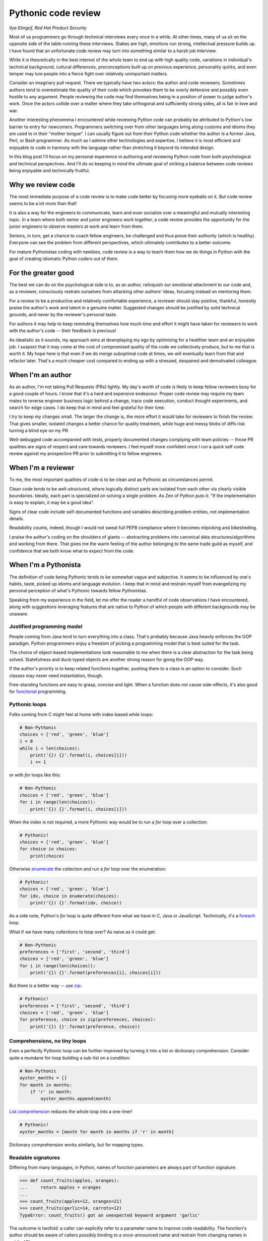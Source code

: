 
Pythonic code review
====================

*Ilya Etingof, Red Hat Product Security*

Most of us programmers go through technical interviews every once
in a while. At other times, many of us sit on the opposite side of the 
table running these interviews. Stakes are high, emotions run strong,
intellectual pressure builds up. I have found that an unfortunate code review 
may turn into something similar to a harsh job interview.

While it is theoretically in the best interest of the whole team to 
end up with high quality code, variations in individual's technical 
background, cultural differences, preconceptions built up on previous 
experience, personality quirks, and even temper may lure
people into a fierce fight over relatively unimportant matters.

Consider an imaginary pull request. There we typically have two actors:
the author and code reviewers. Sometimes authors tend to overestimate the
quality  of their code which provokes them to be overly defensive and possibly
even hostile to any argument. People reviewing the code may find themselves
being in a position of power to judge author's work. Once the actors
collide over a matter where they take orthogonal and sufficiently
strong sides, all is fair in love and war.

Another interesting phenomena I encountered while reviewing Python code
can probably be attributed to Python's low barrier to entry for newcomers.
Programmers switching over from other languages bring along customs and 
idioms they are used to in their "mother tongue". I can usually figure out
from their Python code whether the author is a former Java, Perl, or Bash
programmer.  As
much as I admire other technologies and expertise, I believe it is 
most efficient and enjoyable to code in harmony with the language rather 
than stretching it beyond its intended design. 

In this blog post I'll focus on my personal experience in authoring
and reviewing Python code from both psychological and technical
perspectives. And I'll do so keeping in mind the ultimate goal of striking a balance 
between code reviews being enjoyable and technically fruitful.

Why we review code
------------------

The most immediate purpose of a code review is to make code better by
focusing more eyeballs on it. But code review seems to be a lot more
than that!
 
It is also a way for the engineers to communicate, learn and even 
socialize over a meaningful and mutually interesting topic. In a team where 
both senior and junior engineers work together, a code review provides the 
opportunity for the junior engineers to observe masters at work and learn 
from them. 

Seniors, in turn, get a chance to coach fellow engineers, be challenged and
thus prove their authority (which is healthy). Everyone can see the
problem from different perspectives, which ultimately contributes to a
better outcome.

For mature Pythonistas coding with newbies, code review is a way to teach
them how we do things in Python with the goal of creating idiomatic Python
coders out of them.

For the greater good
--------------------

The best we can do on the psychological side is to, as an author, relinquish 
our emotional attachment to our code and, as a reviewer, consciously 
restrain ourselves from attacking other authors' ideas, focusing instead on 
mentoring them.

For a review to be a productive and relatively comfortable experience, 
a reviewer should stay positive, thankful, honestly praise the author's
work and talent in a genuine matter. Suggested changes should be justified 
by solid technical grounds, and never by the reviewer's personal taste.

For authors it may help to keep reminding themselves how much time and
effort it might have taken for reviewers to work with the author's 
code -- their feedback is precious! 

As idealistic as it sounds, my approach aims at downplaying my ego by
optimizing for a healthier team and an enjoyable job. I suspect that it may
come at the cost of compromised quality of the code we collectively produce, but to me that is worth it.
My hope here is that even if we do merge suboptimal code at times, we will 
eventually learn from that and refactor later. That's a much cheaper cost compared 
to ending up with a stressed, despaired and demotivated colleague.

When I'm an author
------------------

As an author, I'm not taking Pull Requests (PRs) lightly. My day's worth of code is 
likely to keep fellow reviewers busy for a good couple of hours.
I know that it's a hard and expensive endeavour. Proper code 
review may require my team mates to reverse engineer business logic 
behind a change, trace code execution, conduct thought experiments, 
and search for edge cases. I do keep that in mind and feel grateful for
their time.

I try to keep my changes small. The larger the change is, the more effort 
it would take for reviewers to finish the review. That gives smaller, 
isolated changes a better chance for quality treatment, while huge 
and messy blobs of diffs risk turning a blind eye on my PR.

Well-debugged code accompanied with tests, properly documented changes 
complying with team policies -- those PR qualities are signs of respect
and care towards reviewers. I feel myself more confident once I run 
a quick self code review against my prospective PR prior to submitting it 
to fellow engineers.

When I'm a reviewer
-------------------

To me, the most important qualities of code is to be clean
and as Pythonic as circumstances permit.

Clean code tends to be well-structured, where logically distinct parts
are isolated from each other via clearly visible boundaries. Ideally,
each part is specialized on solving a single problem. As Zen of Python
puts it: "If the implementation is easy to explain, it may be 
a good idea".

Signs of clear code include self-documented functions and variables 
describing problem entities, not implementation details.

Readability counts, indeed, though I would not sweat full PEP8
compliance where it becomes nitpicking and bikesheding.

I praise the author's coding on the shoulders of giants -- abstracting
problems into canonical data structures/algorithms and working from
there. That gives me the warm feeling of the author belonging to the same 
trade guild as myself, and confidence that we both know what to expect 
from the code.

When I'm a Pythonista
---------------------

The definition of code being Pythonic tends to be somewhat vague and
subjective. It seems to be influenced by one's habits, taste, picked
up idioms and language evolution. I keep that in mind and restrain
myself from evangelizing my personal perception of what's Pythonic 
towards fellow Pythonistas.

Speaking from my experience in the field, let me offer the reader a 
handful of code observations I have encountered, along with suggestions
leveraging features that are native to Python of which people with
different backgrounds may be unaware.

Justified programming model
^^^^^^^^^^^^^^^^^^^^^^^^^^^

People coming from Java tend to turn everything into a class. That's
probably because Java heavily enforces the OOP paradigm. Python programmers
enjoy a freedom of picking a programming model that is best suited for 
the task.

The choice of object-based implementations look reasonable to me when
there is a clear abstraction for the task being solved. Statefulness
and duck-typed objects are another strong reason for going the OOP way.

If the author's priority is to keep related functions together, pushing
them to a class is an option to consider. Such classes may never
need instantiation, though.

Free-standing functions are easy to grasp, concise and light. When a
function does not cause side-effects, it's also good for 
`functional <https://docs.python.org/3.6/howto/functional.html>`_
programming.

Pythonic loops
^^^^^^^^^^^^^^

Folks coming from C might feel at home with index-based `while` loops:

.. code-block:: python

    # Non-Pythonic
    choices = ['red', 'green', 'blue']
    i = 0
    while i < len(choices):
        print('{}) {}'.format(i, choices[i]))
        i += 1

or with `for` loops like this:

.. code-block:: python

    # Non-Pythonic
    choices = ['red', 'green', 'blue']
    for i in range(len(choices)):
        print('{}) {}'.format(i, choices[i]))

When the index is not required, a more Pythonic way would be to run a 
`for` loop over a collection:

.. code-block:: python

    # Pythonic!
    choices = ['red', 'green', 'blue']
    for choice in choices:
        print(choice)

Otherwise `enumerate <https://docs.python.org/3/library/functions.html#enumerate>`_
the collection and run a `for` loop over the enumeration:

.. code-block:: python

    # Pythonic!
    choices = ['red', 'green', 'blue']
    for idx, choice in enumerate(choices):
        print('{}) {}'.format(idx, choice))

As a side note, Python's `for` loop is quite different
from what we have in C, Java or JavaScript. Technically, it's a
`foreach <https://en.wikipedia.org/wiki/Foreach_loop>`_ loop.

What if we have many collections to loop over? As naive as it
could get:

.. code-block:: python

    # Non-Pythonic
    preferences = ['first', 'second', 'third']
    choices = ['red', 'green', 'blue']
    for i in range(len(choices)):
        print('{}) {}'.format(preferences[i], choices[i]))

But there is a better way -- use `zip <https://docs.python.org/3/library/functions.html#zip>`_:

.. code-block:: python

    # Pythonic!
    preferences = ['first', 'second', 'third']
    choices = ['red', 'green', 'blue']
    for preference, choice in zip(preferences, choices):
        print('{}) {}'.format(preference, choice))

Comprehensions, no tiny loops
^^^^^^^^^^^^^^^^^^^^^^^^^^^^^

Even a perfectly Pythonic loop can be further improved by turning it
into a list or dictionary comprehension. Consider quite a mundane 
for-loop building a sub-list on a condition:

.. code-block:: python

    # Non-Pythonic
    oyster_months = []
    for month in months:
        if 'r' in month:
            oyster_months.append(month)

`List comprehension <https://docs.python.org/3/tutorial/datastructures.html#list-comprehensions>`_
reduces the whole loop into a one-liner!

.. code-block:: python

    # Pythonic!
    oyster_months = [month for month in months if 'r' in month]

Dictionary comprehension works similarly, but for mapping types.

Readable signatures
^^^^^^^^^^^^^^^^^^^

Differing from many languages, in Python, names of function
parameters are always part of function signature:

.. code-block:: python

    >>> def count_fruits(apples, oranges):
    ...     return apples + oranges
    ... 
    >>> count_fruits(apples=12, oranges=21)
    >>> count_fruits(garlic=14, carrots=12)
    TypeError: count_fruits() got an unexpected keyword argument 'garlic'

The outcome is twofold: a caller can explicitly refer to a parameter name 
to improve code readability. The function's author should be aware of 
callers possibly binding to a once-announced name and restrain from 
changing names in public APIs.

At any rate, passing named parameters to the functions we call
adds to code readability.

Named tuples for readability
^^^^^^^^^^^^^^^^^^^^^^^^^^^^

Wrapping structured stuff into a tuple is a recipe for communicating 
multiple items with a function. Trouble is that it quickly becomes 
messy:

.. code-block:: python

    # Non-Pythonic
    >>> team = ('Jan', 'Viliam', 'Ilya')
    >>> team
    ('Jan', 'Viliam', 'Ilya')
    >>> lead = team[0]
    
`Named tuples <https://docs.python.org/3/library/collections.html#collections.namedtuple>`_
simply add names to tuple elements so that we can enjoy object notation for 
getting hold of them:

.. code-block:: python

    # Pythonic!
    >>> Team = collections.namedtuple('Team', ['lead', 'eng_1', 'eng_2'])
    >>> team = Team('Jan', 'Viliam', 'Ilya')
    >>> team
    Team(lead='Jan', eng_1='Viliam', eng_2='Ilya')
    >>> lead = team.lead

Using named tuples improves readability at the cost of creating an extra
class. Keep in mind, though, that `namedtuple` factory functions
create a new class by `exec`'ing a template -- that may slow things down
in a tight loop. 

Exceptions, no checks
^^^^^^^^^^^^^^^^^^^^^

Raising an exception is a primary vehicle for communicating errors in
a Python program. It's easier to ask for forgiveness than permission,
right?

.. code-block:: python

    # Non-Pythonic
    if resource_exists():
        use_resource()
        
    # Pythonic!
    try:
        use_resource()
    except ResourceDoesNotExist:
        ...

Beware likely failing exceptions in tight loops, though -- those may slow
down your code.

It is generally advisable to subclass built-in exception classes. That
helps to clearly communicate errors that are specific to our problem
and differentiate errors that bubble up to our code from other, less
expected failures.

Ad-hoc namespaces
^^^^^^^^^^^^^^^^^

When we encounter colliding variables, we might want to isolate them from
each other. The most obvious way is to wrap at least one of them
into a class:

.. code-block:: python

    # Non-Pythonic
    class NS:
        pass

    ns = NS()
    ns.fruits = ['apple', 'orange']

But there is a handy Pythonic shortcut:

.. code-block:: python

    # Pythonic!
    ns = types.SimpleNamespace(fruits=['apple', 'orange'])

The `SimpleNamespace <https://docs.python.org/3/library/types.html#types.SimpleNamespace>`_
object acts like any class instance -- we can add, change or remove 
attributes at any moment.

Dictionary goodies
^^^^^^^^^^^^^^^^^^

Python `dict <https://docs.python.org/3/library/stdtypes.html#dict>`_
is a well-understood canonical data type much like a Perl `hash` or a 
Java `HashMap`. In Python, however, we have a few  more built-in 
features like returning a value for a missing key:

.. code-block:: python

    >>> dict().get('missing key', 'failover value')
    'failover value'

Conditionally setting a key if it's not present:

.. code-block:: python

    >>> dict().setdefault('key', 'new value')
    'new value'
    >>> d = {'key': 'old value'}
    >>> d.setdefault('key', 'new value')
    'old value'

Or automatically generate an initial value for missing keys:

.. code-block:: python

    >>> d = collections.defaultdict(int)
    >>> d['missing key'] += 1
    >>> d['missing key']
    1

A dictionary that maintains key insertion order:

.. code-block:: python

    >>> d = collections.OrderedDict()
    >>> d['x'] = 1
    >>> d['y'] = 1
    >>> list(d)
    ['x', 'y']
    >>> del d['x']
    >>> d['x'] = 1
    >>> list(d)
    ['y', 'x']

Newcomers may not be aware of these nifty little tools -- let's tell them! 

Go for iterables
^^^^^^^^^^^^^^^^
 
When it comes to collections, especially large or expensive ones
to compute, the concept of `iterability <https://docs.python.org/3/glossary.html#term-iterable>`_
kicks right in. To start with, a `for` loop implicitly operates over 
`Iterable` objects:

.. code-block:: python

    for x in [1, 2, 3]:
        print(x)

    for line in open('myfile.txt', 'r'):
        print(line)

Many built-in types are already iterable. User objects can become 
iterable by supporting the iterator protocol:

.. code-block:: python
    
    class Team:
        def __init__(self, *members):
            self.members = members
            self.index = 0
        
        def __iter__(self):
            return self
            
        def __next__(self):
            try:
                return self.members[self.index]
            except IndexError:
                raise StopIteration
            finally:
                self.index += 1

so they can be iterated over a loop:

.. code-block:: python

    >>> team = Team('Jan', 'Viliam', 'Ilya')
    >>> for member in team:
    ...     print(member)
    ...         
    Jan
    Viliam
    Ilya

as well as in many other contexts where an iterable is expected:

.. code-block:: python

    >>> team = Team('Jan', 'Viliam', 'Ilya')
    >>> reversed(team)
    ['Ilya', 'Viliam', 'Jan']

Iterable user functions are known as `generators <https://docs.python.org/3/glossary.html#term-generator>`_:

.. code-block:: python

    def team(*members):
        for member in members:
            yield member

    >>> for member in team('Jan', 'Viliam', 'Ilya'):
    ...     print(member)
    ...     
    ... 
    Jan
    Viliam
    Ilya

The concept of an iterable type is firmly built into the Python 
infrastructure and it is considered Pythonic to leverage iterability
features.

Besides being handled by built-in operators, there is a collection
of functions in the 
`itertools <https://docs.python.org/3.6/library/itertools.html#module-itertools>`_ 
module that are designed to consume and/or produce iterables.

Properties for gradual encapsulation
^^^^^^^^^^^^^^^^^^^^^^^^^^^^^^^^^^^^
 
Java and C++ are particularly famous for promoting object state
protection by operating via "accessor" methods (also known as 
getters/setters). A Pythonic alternative to them is based on
the `property` feature. Unlike Java programmers, Pythonistas do
not begin with planting getters and setters into their code. They
start out with simple, unprotected attributes:

.. code-block:: python

    class Team:
        members = ['Jan', 'Viliam', 'Ilya']
    
    team = Team()
    print(team.members)

Once a need for protection arises, we turn an attribute into a 
`property <https://docs.python.org/3/library/functions.html#property>`_
by adding access controls into the setter:

.. code-block:: python

    class Team:
        _members = ['Jan', 'Viliam', 'Ilya']
        
        @property
        def members(self):
            return list(self._members)
    
        @members.setter
        def members(self, value):
            raise RuntimeError('This team is too precious to touch!')
    
    >>> team = Team()
    >>> print(team.members)
    ['Jan', 'Viliam', 'Ilya']
    >>> team.members = []
    RuntimeError('This team is too precious to touch!',)

Python properties are implemented on top of 
`descriptors <https://docs.python.org/3/reference/datamodel.html#descriptors>`_ 
which is a lower-level but more universal mechanism to get hold on attribute
access.

Context managers to guard resources
^^^^^^^^^^^^^^^^^^^^^^^^^^^^^^^^^^^

It is common for programs to acquire resources, use them, and clean
up afterwards. A simplistic implementation might look like this:

.. code-block:: python

    # Non-Pythonic
    resource = allocate()
    try:
        resource.use()
    finally:
        resource.deallocate()

In Python, we could refactor this into something more succinct, leveraging
the `context manager protocol <https://docs.python.org/3/library/stdtypes.html#typecontextmanager>`_:

.. code-block:: python

    # Pythonic!
    with allocate_resource() as resource:
        resource.use()
        
The expression following a `with` must support the context manager
protocol. Its `__enter__` and `__exit__` magic methods will be called
respectively before and after the statements inside the `with` block.

Context managers are idiomatic in Python for all sorts of resource 
control situations: working with files, connections, locks, processes.
To give a few examples, this code will ensure that a connection to
a web server is closed once the execution runs out of `with` block: 

.. code-block:: python
 
    with contextlib.closing(urllib.urlopen('https://redhat.com')) as conn:
        conn.readlines()

The `suppress` context manager silently ignores the specified
exception if it occurs within the body of the `with` statement:

.. code-block:: python

    with contextlib.suppress(IOError):
        os.unlink('non-existing-file.txt')

Decorators to add functionality
^^^^^^^^^^^^^^^^^^^^^^^^^^^^^^^

Python `decorators <https://www.python.org/dev/peps/pep-0318/>`_
work by wrapping a function with another function. Use cases 
include memoization, locking, pre/post-processing, access control, 
timing, and many more.

Consider a straightforward memoization implementation:

.. code-block:: python

    # Non-Pythonic
    cache = {}
    def compute(arg):
        if arg not in cache:
            cache[arg] = do_heavy_computation(arg)
        return cache[arg]

This is where Python decorators come in handy:

.. code-block:: python

    def universal_memoization_decorator(computing_func):
        cache = {}
        def wrapped(arg):
            if arg not in cache:
                cache[arg] = computing_func(arg)
            return cache[arg]
        return wrapped
        
    # Pythonic!
    @universal_memoization_decorator
    def compute(arg)
        return do_heavy_computation(arg)

The power of decorators comes from their ability to modify function
behaviour in a non-invasive and universal way. That opens up
`possibilities <https://wiki.python.org/moin/PythonDecoratorLibrary>`_
to offload business logic into a specialized decorator and reuse it across
the whole codebase.

The Python standard library offers many ready-made decorators. For
example, the above memoization tool is readily available in the standard
library:

.. code-block:: python

    # Pythonic!
    @functools.lru_cache()
    def compute(arg):
        return do_heavy_computation(arg)

Decorators have made their way into public APIs in large projects like
Django or PyTest.

Duck typing
^^^^^^^^^^^

`Duck typing <https://en.wikipedia.org/wiki/Duck_typing>`_ is highly
encouraged in Python for being more productive and flexible. A frequent 
use-case involves emulating built-in Python types such as containers:

.. code-block:: python
    
    class DictLikeType:
        def __init__(self, *args, **kwargs):
            self.store = dict(*args, **kwargs)
            
        def __getitem__(self, key): 
            return self.store[key]
            
        ...

Full container protocol emulation requires many magic methods to
be present and properly implemented. This can become laborious and
error prone. A better way is to base user containers on top
of a `respective <https://docs.python.org/3/library/collections.abc.html>`_
abstract base class:

.. code-block:: python

    # Pythonic!
    class DictLikeType(collections.abc.MutableMapping):
        def __init__(self, *args, **kwargs):
            self.store = dict(*args, **kwargs)
    
        def __getitem__(self, key):
            return self.store[key]
            
        ...
        
Not only would we have to implement less magic methods, the ABC harness
ensures that all mandatory protocol methods are in the place. This
partly mitigates the inherent fragility of dynamic typing.

Type checks
^^^^^^^^^^^

Type checking based on types hierarchy is a popular pattern in Python
programs. People with a background in statically-typed languages tend
to introduce ad-hoc type checks like this:

.. code-block:: python

    # Non-Pythonic
    if not isinstance(x, list):
        raise ApplicationError('Python list type is expected')

While not discouraged in Python, type checks could be made more
general and reliable by testing against abstract base types:

.. code-block:: python

    # Pythonic!
    if not isinstance(x, collections.abc.MutableSequence):
        raise ApplicationError('A sequence type is expected')

This immediately makes a type check compatible with both built-in and 
user types that inherit from abstract base classes.

Static typing tends to make programs more reliable by leveraging explicit
type information, computing types compatibility based on hierarchy
and failing gracefully when a type error is discovered.

Alternative to ad-hoc type checks is the 
`gradual typing <https://www.python.org/dev/peps/pep-0484/>`_ technique 
which is fully supported since Python 3.6. Static typing in Python
is based on the idea of annotating important variables with type 
information, then running a `static analyzer <http://mypy.readthedocs.io>`_
over the annotated code like this:

.. code-block:: python

    def filter_by_key(d: typing.Mapping, s: str) -> dict:
        return {k: d[k] for k in d if k == s}
    
    d: dict = filter_by_key('x': 1, 'y': 2}, 'x')

When type hint techniques are adopted by a project, type annotations can
fully replace ad-hoc type checks throughout the code.

Pythonista's power tools
------------------------

It may occur to a reviewer, that a more efficient solution is possibly
viable here and there. To establish solid technical grounds by backing
their refactoring proposal with hard numbers rather than intuition or
personal preference, a quick analysis may come in handy. 

Among the tools I use when researching for a better solution are 
`dis <https://docs.python.org/3/library/dis.html>`_ 
(for bytecode analysis), 
`timeit <https://docs.python.org/3/library/timeit.html>`_ (for code snippets 
running time measurement) and 
`profile <https://docs.python.org/3/library/profile.html>`_
(for finding hot spots in a running Python program).

Happy reviewing!
